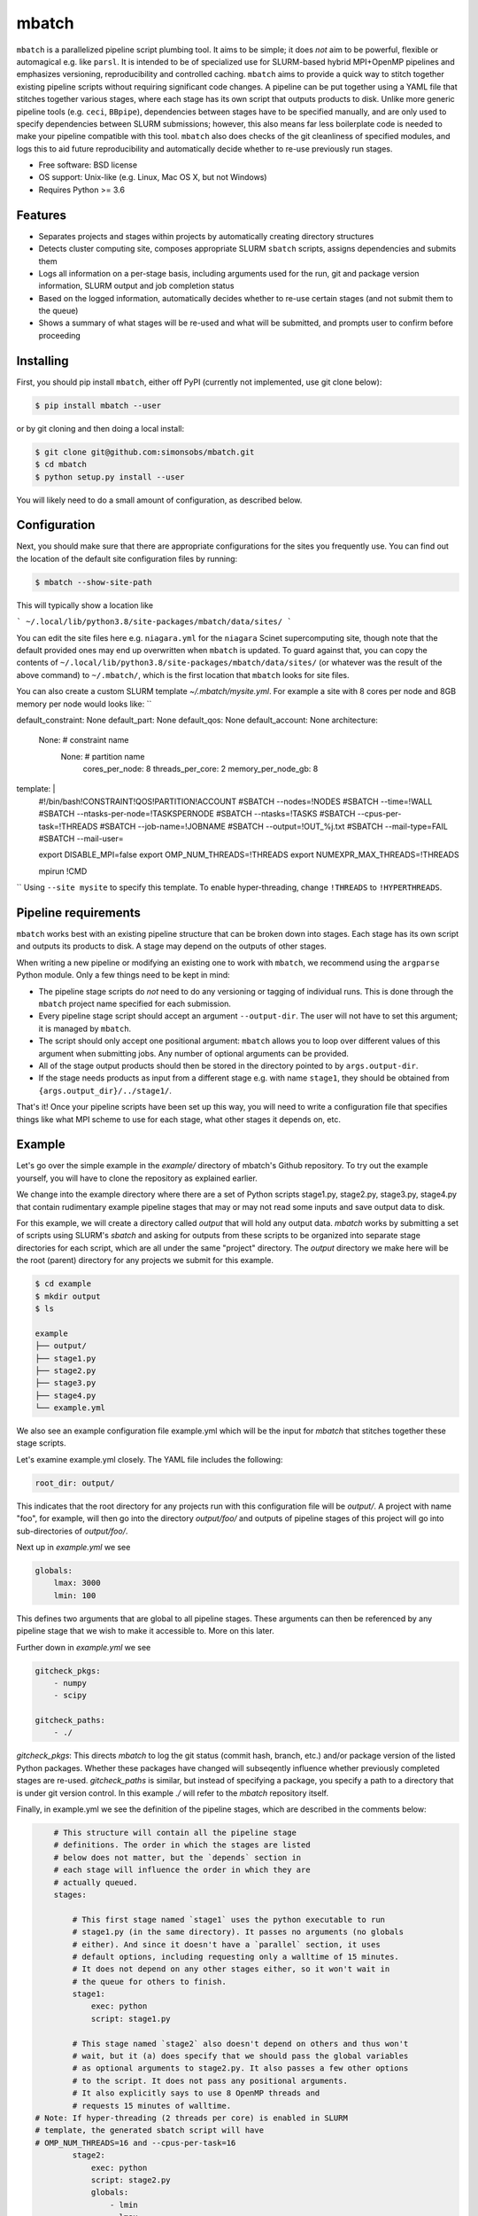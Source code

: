 ======
mbatch
======

``mbatch`` is a parallelized pipeline script plumbing tool. It aims to be
simple; it does *not* aim to be powerful, flexible or automagical e.g. like
``parsl``. It is intended to be of specialized use for SLURM-based hybrid
MPI+OpenMP pipelines and emphasizes versioning, reproducibility and controlled
caching.  ``mbatch`` aims to provide a quick way to stitch together existing
pipeline scripts without requiring significant code changes. A pipeline can be
put together using a YAML file that stitches together various stages, where each
stage has its own script that outputs products to disk. Unlike more generic
pipeline tools (e.g. ``ceci``, ``BBpipe``), dependencies between stages have to
be specified manually, and are only used to specify dependencies between SLURM
submissions; however, this also means far less boilerplate code is needed to make
your pipeline compatible with this tool. ``mbatch`` also does checks
of the git cleanliness of specified modules, and logs this to aid future
reproducibility and automatically decide whether to re-use previously run stages.

* Free software: BSD license
* OS support: Unix-like (e.g. Linux, Mac OS X, but not Windows)
* Requires Python >= 3.6

Features
--------

* Separates projects and stages within projects by automatically creating
  directory structures
* Detects cluster computing site, composes appropriate SLURM ``sbatch`` scripts, assigns
  dependencies and submits them
* Logs all information on a per-stage basis, including arguments used for the
  run, git and package version information, SLURM output and job completion status
* Based on the logged information, automatically decides whether to re-use
  certain stages (and not submit them to the queue)
* Shows a summary of what stages will be re-used and what will be submitted, and
  prompts user to confirm before proceeding


Installing
----------

First, you should pip install ``mbatch``, either off PyPI (currently not implemented, use git clone below):

.. code-block:: console
		
   $ pip install mbatch --user

or by git cloning and then doing a local install:

.. code-block:: console
		
   $ git clone git@github.com:simonsobs/mbatch.git
   $ cd mbatch
   $ python setup.py install --user

You will likely need to do a small amount of configuration, as described below.

Configuration
-------------
   
Next, you should make sure that there are appropriate configurations
for the sites you frequently use. You can find out the location
of the default site configuration files by running:

.. code-block:: console
		
   $ mbatch --show-site-path

This will typically show a location like

```
~/.local/lib/python3.8/site-packages/mbatch/data/sites/
```

You can edit the site files here e.g. ``niagara.yml`` for the ``niagara`` Scinet
supercomputing site, though note that the default provided
ones may end up overwritten when ``mbatch`` is updated. To guard against that,
you can copy the contents of ``~/.local/lib/python3.8/site-packages/mbatch/data/sites/``
(or whatever was the result of the above command) to ``~/.mbatch/``, which is the
first location that ``mbatch`` looks for site files.

You can also create a custom SLURM template `~/.mbatch/mysite.yml`. For example a site with 8 cores per node and 8GB memory per node would looks like:
``

default_constraint: None
default_part: None
default_qos: None
default_account: None
architecture:
  None:      # constraint name
    None:    # partition name
      cores_per_node: 8
      threads_per_core: 2
      memory_per_node_gb: 8


template: |
  #!/bin/bash!CONSTRAINT!QOS!PARTITION!ACCOUNT
  #SBATCH --nodes=!NODES
  #SBATCH --time=!WALL
  #SBATCH --ntasks-per-node=!TASKSPERNODE
  #SBATCH --ntasks=!TASKS
  #SBATCH --cpus-per-task=!THREADS
  #SBATCH --job-name=!JOBNAME
  #SBATCH --output=!OUT_%j.txt
  #SBATCH --mail-type=FAIL
  #SBATCH --mail-user=

  export DISABLE_MPI=false
  export OMP_NUM_THREADS=!THREADS
  export NUMEXPR_MAX_THREADS=!THREADS

  mpirun !CMD
``
Using ``--site mysite`` to specify this template.
To enable hyper-threading, change ``!THREADS`` to ``!HYPERTHREADS``.


Pipeline requirements
---------------------

``mbatch`` works best with an existing pipeline structure that can be
broken down into stages. Each stage has its own script and outputs its
products to disk. A stage may depend on the outputs of other stages.

When writing a new pipeline or modifying an existing one to work with
``mbatch``, we recommend using the ``argparse`` Python module. Only a few things need to be kept in mind:

* The pipeline stage scripts do *not* need to do any versioning or tagging of individual runs. This is done through
  the ``mbatch`` project name specified for each submission.
* Every pipeline stage script should accept an argument ``--output-dir``. The user will not have
  to set this argument; it is managed by ``mbatch``.
* The script should only accept one positional argument: ``mbatch`` allows you
  to loop over different values of this argument when submitting jobs. Any
  number of optional arguments can be provided.
* All of the stage output products should then be stored in the directory pointed to by ``args.output-dir``.
* If the stage needs products as input from a different stage e.g. with name ``stage1``, they should be obtained from
  ``{args.output_dir}/../stage1/``.

That's it! Once your pipeline scripts have been set up this way, you will need to write a configuration
file that specifies things like what MPI scheme to use for each stage, what
other stages it depends on, etc.


Example
-------

Let's go over the simple example in the `example/` directory of mbatch's Github
repository. To try out the example yourself, you will have to clone the
repository as explained earlier.

We change into the example directory where there are a set of Python scripts
stage1.py, stage2.py, stage3.py, stage4.py that contain rudimentary example
pipeline stages that may or may not read some inputs and save output data to disk.

For this example, we will create a directory called `output` that will hold
any output data. `mbatch` works by submitting a set of scripts using SLURM's
`sbatch` and asking for outputs from these scripts to be organized into
separate stage directories for each script, which are all under the same "project"
directory. The `output` directory we make here will be the root (parent) directory
for any projects we submit for this example.

.. code-block:: bash

		$ cd example
		$ mkdir output
		$ ls
		
		example
		├── output/
		├── stage1.py
		├── stage2.py
		├── stage3.py
		├── stage4.py
		└── example.yml


We also see an example configuration file example.yml which will
be the input for `mbatch` that stitches together these stage scripts.

Let's examine example.yml closely. The YAML file includes the following:

.. code-block:: bash

		root_dir: output/


This indicates that the root directory for any projects run with this configuration
file will be `output/`.  A project with name "foo", for example, will then go into
the directory `output/foo/` and outputs of pipeline stages of this project will go
into sub-directories of `output/foo/`.

Next up in `example.yml` we see

.. code-block:: bash

		globals:
		    lmax: 3000
		    lmin: 100


This defines two arguments that are global to all pipeline stages. These
arguments can then be referenced by any pipeline stage that we wish to make
it accessible to. More on this later.

Further down in `example.yml` we see

.. code-block:: bash

		gitcheck_pkgs:
		    - numpy
		    - scipy

		gitcheck_paths:
		    - ./
		      

`gitcheck_pkgs`: This directs `mbatch` to log the git status (commit hash, branch, etc.)
and/or package version of the listed Python packages. Whether these packages
have changed will subseqently influence whether previously completed stages
are re-used. `gitcheck_paths` is similar, but instead of specifying
a package, you specify a path to a directory that is under git version control.
In this example `./` will refer to the `mbatch` repository itself.


Finally, in example.yml we see the definition of the pipeline stages, which are
described in the comments below:


.. code-block:: bash

		# This structure will contain all the pipeline stage
		# definitions. The order in which the stages are listed
		# below does not matter, but the `depends` section in
		# each stage will influence the order in which they are
		# actually queued.
		stages:

		    # This first stage named `stage1` uses the python executable to run
		    # stage1.py (in the same directory). It passes no arguments (no globals
		    # either). And since it doesn't have a `parallel` section, it uses
		    # default options, including requesting only a walltime of 15 minutes.
		    # It does not depend on any other stages either, so it won't wait in
		    # the queue for others to finish.
		    stage1:
		        exec: python
		        script: stage1.py
		
		    # This stage named `stage2` also doesn't depend on others and thus won't
		    # wait, but it (a) does specify that we should pass the global variables
		    # as optional arguments to stage2.py. It also passes a few other options
		    # to the script. It does not pass any positional arguments.
		    # It also explicitly says to use 8 OpenMP threads and
		    # requests 15 minutes of walltime.
            # Note: If hyper-threading (2 threads per core) is enabled in SLURM
            # template, the generated sbatch script will have
            # OMP_NUM_THREADS=16 and --cpus-per-task=16
		    stage2:
		        exec: python
		        script: stage2.py
		        globals:
		            - lmin
		            - lmax
		        options:
		            arg1: 0
		            arg2: 1
		            flag1: true
		        parallel:
		            threads: 8
		            walltime: 00:15:00
		    
		    
		    # This stage named `stage3` depends on stage1 and stage2, so it will
		    # only start after stage1 and stage2 have successfully completed with
		    # exit code zero. In addition to passing globals and the optional argument
		    # "nsims", it also passes one positional argument "TTTT" specified through
		    # the "arg" keyword.
		    # In the ``parallel`` section we request nproc=4 MPI processes. As an
		    # alternative to specifying the exact number of OpenMP threads, we provide
		    # an estimate for the maximum memory each process will use memory_gb and
		    # the minimum number of threads to use. Based on the memory available on
		    # a single node at the computing site and the number of cores per node,
		    # mbatch will use an even number of threads = max(min_threads,
		    # cores_per_node/memory_per node * memory_gb). 
		    stage3:
		         exec: python
		         script: stage3.py
		         depends:
		             - stage1
		             - stage2
			 globals:
			     - lmin
			     - lmax
			 options:
			     nsims: 32
			     arg: TTTT
			 parallel:
			     nproc: 4
			     memory_gb: 4
			     min_threads: 8
			     walltime: 00:15:00

		    # This stage named `stage3loop` is similar to `stage3` but
		    # it provides a list for `arg`. This will create N copies
		    # of this stage, each of which loop the positional argument
		    # over the N elements of the list specified by `arg`.
		    stage3loop:
		        exec: python
		        script: stage3.py
		        depends:
		            - stage1
			    - stage2
			globals:
			    - lmin
			    - lmax
			options:
			    nsims: 32
			arg:
			    - TTTT
			    - TTEE
			    - TETE
			parallel:
			    nproc: 4
			    memory_gb: 4
			    min_threads: 8
			    walltime: 00:15:00

		    # Another stage that depends on a previous one
		    stage4:
 		        exec: python
			script: stage4.py
			depends:
			    - stage3
			    - stage3loop
			parallel:
			    nproc: 1
			    threads: 8
			    walltime: 00:15:00
					      
		     # Another stage that depends on stage4, but uses
		     # the same script as did stage4.
		     stage5:
		         exec: python
			 script: stage4.py
		     depends:
			     - stage4
			 parallel:
			     nproc: 1
			     threads: 8
			     walltime: 00:15:00
						

We can run this pipeline configuration with `mbatch`. Here is how it looks when run locally (not on a remote system that has SLURM installed):

.. code-block:: bash

		$ mbatch foo example.yml
		No SLURM detected. We will be locally executing commands serially.
		We are doing a dry run, so we will just print to screen.
		SUMMARY FOR SUBMISSION OF PROJECT foo
		stage1     [SUBMIT]
		stage2     [SUBMIT]
		stage3     [SUBMIT]
		stage3loop_TTTT    [SUBMIT]
		stage3loop_TTEE    [SUBMIT]
		stage3loop_TETE    [SUBMIT]
		stage4     [SUBMIT]
		stage5     [SUBMIT]
		Proceed with this? (Y/n)

	
which shows a summary of the stages that will be reused or submitted (in a first run where no products exist, all will be submitted). You will receive a prompt to confirm the submission.

Here, `mbatch` has detected that all stages need to be run (because no previous outputs exist),
and asks us to confirm the submission. After proceeding and the commands have completed
(in serial execution, since we are trying this locally), the directory structure now looks like:


.. code-block:: bash

		$ tree .
		.
		├── example.yml
		├── output
		│   └── foo
		│       ├── stage1
		│       │   ├── stage1_result.txt
		│       │   └── stage_config.yml
		│       ├── stage2
		│       │   ├── stage2_result.txt
		│       │   └── stage_config.yml
		│       ├── stage3
		│       │   ├── stage3_result_TTTT.txt
		│       │   └── stage_config.yml
		│       ├── stage3loop_TETE
		│       │   ├── stage3_result_TETE.txt
		│       │   └── stage_config.yml
		│       ├── stage3loop_TTEE
		│       │   ├── stage3_result_TTEE.txt
		│       │   └── stage_config.yml
		│       ├── stage3loop_TTTT
		│       │   ├── stage3_result_TTTT.txt
		│       │   └── stage_config.yml
		│       ├── stage4
		│       │   ├── stage4_result.txt
		│       │   └── stage_config.yml
		│       └── stage5
		│           ├── stage4_result.txt
		│           └── stage_config.yml
		├── stage1.py
		├── stage2.py
		├── stage3.py
		└── stage4.py


For more information on running mbatch, use

.. code-block:: bash

	mbatch -h


Wrapper for OpenMP+MPI jobs
---------------------------

``mbatch`` now includes a wrapper ``wmpi`` for hybrid OpenMP+MPI jobs that are not part
of a pipeline. Here's how to use it:

.. code-block:: bash

		
	usage: wmpi [-h] [-d DEPENDENCIES] [-o OUTPUT_DIR] [-t THREADS] [-s SITE]
		    [-n NAME] [-A ACCOUNT] [-q QOS] [-p PARTITION] [-c CONSTRAINT]
		    [-w WALLTIME] [--dry-run]
		    N Command

	Submit hybrid OpenMP+MPI jobs

	positional arguments:
	  N                     Number of MPI jobs
	  Command               Command

	optional arguments:
	  -h, --help            show this help message and exit
	  -d DEPENDENCIES, --dependencies DEPENDENCIES
				Comma separated list of dependency JOBIDs
	  -o OUTPUT_DIR, --output-dir OUTPUT_DIR
				Output directory
	  -t THREADS, --threads THREADS
				Number of threads
	  -s SITE, --site SITE  Site name (optional; will auto-detect if not provided)
	  -n NAME, --name NAME  Job name
	  -A ACCOUNT, --account ACCOUNT
				Account name
	  -q QOS, --qos QOS     QOS name
	  -p PARTITION, --partition PARTITION
				Partition name
	  -c CONSTRAINT, --constraint CONSTRAINT
				Constraint name
	  -w WALLTIME, --walltime WALLTIME
				Walltime
	  --dry-run             Only show submissions.

`mbatch` will then pick a template for an `sbatch` configuration file by detecting what cluster computer you are using (only NERSC, niagara and Perimeter's Symmetry are currently supported), populate this template and submit it using `sbatch`. The idea behind this wrapper is that you won't have to think too much about which cluster you are on (beyond the core counts).

